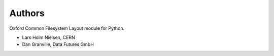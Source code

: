 ..
    Copyright (C) 2021-2024 CERN.
    Coptright (C) 2021-2024 Data Futures GmbH

    OCFL Core is free software; you can redistribute it and/or modify it under
    the terms of the MIT License; see LICENSE file for more details.

Authors
=======

Oxford Common Filesystem Layout module for Python.

- Lars Holm Nielsen, CERN
- Dan Granville, Data Futures GmbH
